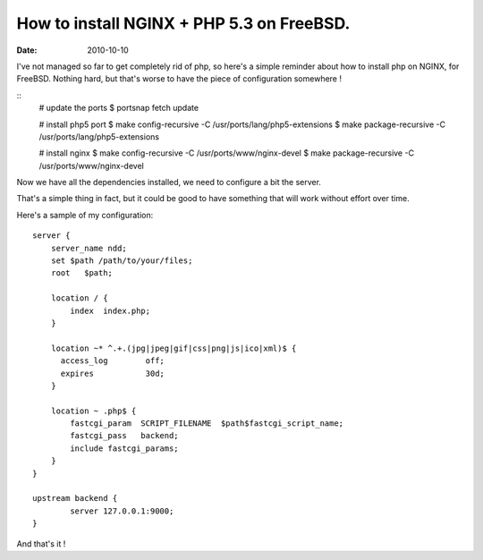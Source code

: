 How to install NGINX + PHP 5.3 on FreeBSD.
##########################################

:date: 2010-10-10

I've not managed so far to get completely rid of php, so here's a simple
reminder about how to install php on NGINX, for FreeBSD. Nothing hard, but
that's worse to have the piece of configuration somewhere !

::
    # update the ports
    $ portsnap fetch update

    # install php5 port
    $ make config-recursive -C /usr/ports/lang/php5-extensions
    $ make package-recursive -C /usr/ports/lang/php5-extensions 

    # install nginx
    $ make config-recursive -C /usr/ports/www/nginx-devel 
    $ make package-recursive -C /usr/ports/www/nginx-devel 

Now we have all the dependencies installed, we need to configure a bit the
server.

That's a simple thing in fact, but it could be good to have something that will
work without effort over time.

Here's a sample of my configuration::

    server {
        server_name ndd;
        set $path /path/to/your/files;
        root   $path;

        location / {
            index  index.php;
        }

        location ~* ^.+.(jpg|jpeg|gif|css|png|js|ico|xml)$ {
          access_log        off;
          expires           30d;
        }

        location ~ .php$ {
            fastcgi_param  SCRIPT_FILENAME  $path$fastcgi_script_name;
            fastcgi_pass   backend;
            include fastcgi_params;
        }
    }

    upstream backend {
            server 127.0.0.1:9000;
    }

And that's it !
